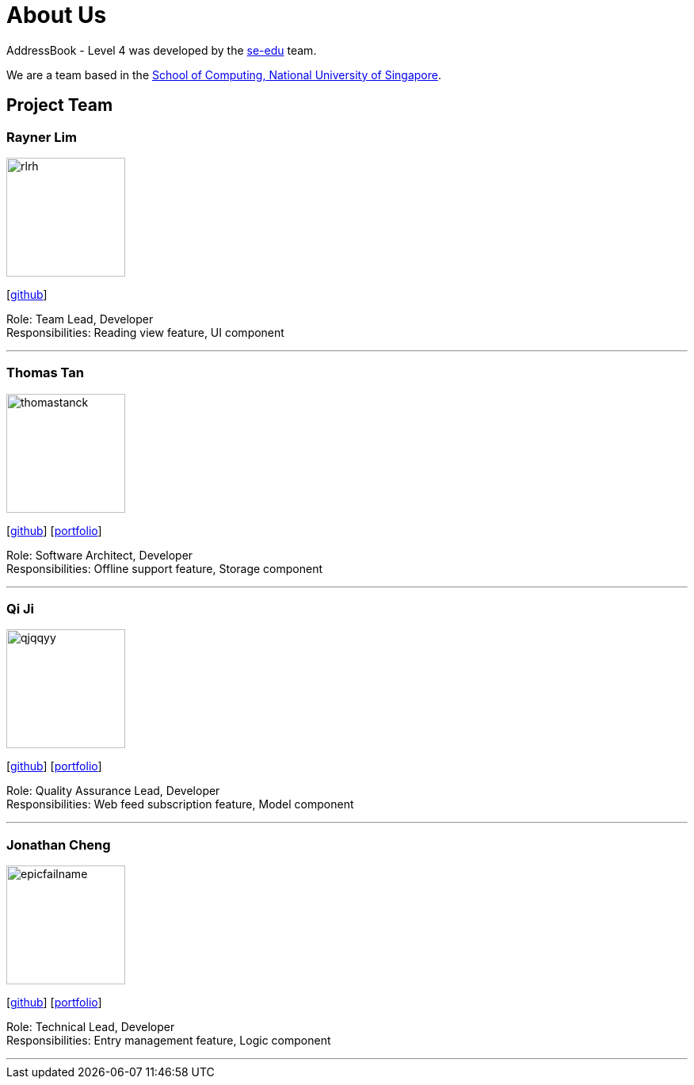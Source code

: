 = About Us
:site-section: AboutUs
:relfileprefix: team/
:imagesDir: images
:stylesDir: stylesheets

AddressBook - Level 4 was developed by the https://se-edu.github.io/docs/Team.html[se-edu] team. +

We are a team based in the http://www.comp.nus.edu.sg[School of Computing, National University of Singapore].

== Project Team

=== Rayner Lim
image::rlrh.png[width="150", align="left"]
{empty}[https://github.com/rlrh[github]]

Role: Team Lead, Developer +
Responsibilities: Reading view feature, UI component

'''

=== Thomas Tan
image::thomastanck.png[width="150", align="left"]
{empty}[https://github.com/thomastanck[github]] [<<thomastanck#, portfolio>>]

Role: Software Architect, Developer +
Responsibilities: Offline support feature, Storage component

'''

=== Qi Ji
image::qjqqyy.png[width="150", align="left"]
{empty}[https://github.com/qjqqyy[github]] [<<qjqqyy#, portfolio>>]

Role: Quality Assurance Lead, Developer +
Responsibilities: Web feed subscription feature, Model component

'''

=== Jonathan Cheng
image::epicfailname.png[width="150", align="left"]
{empty}[https://github.com/epicfailname[github]] [<<jonathancheng#, portfolio>>]

Role: Technical Lead, Developer +
Responsibilities: Entry management feature, Logic component

'''
